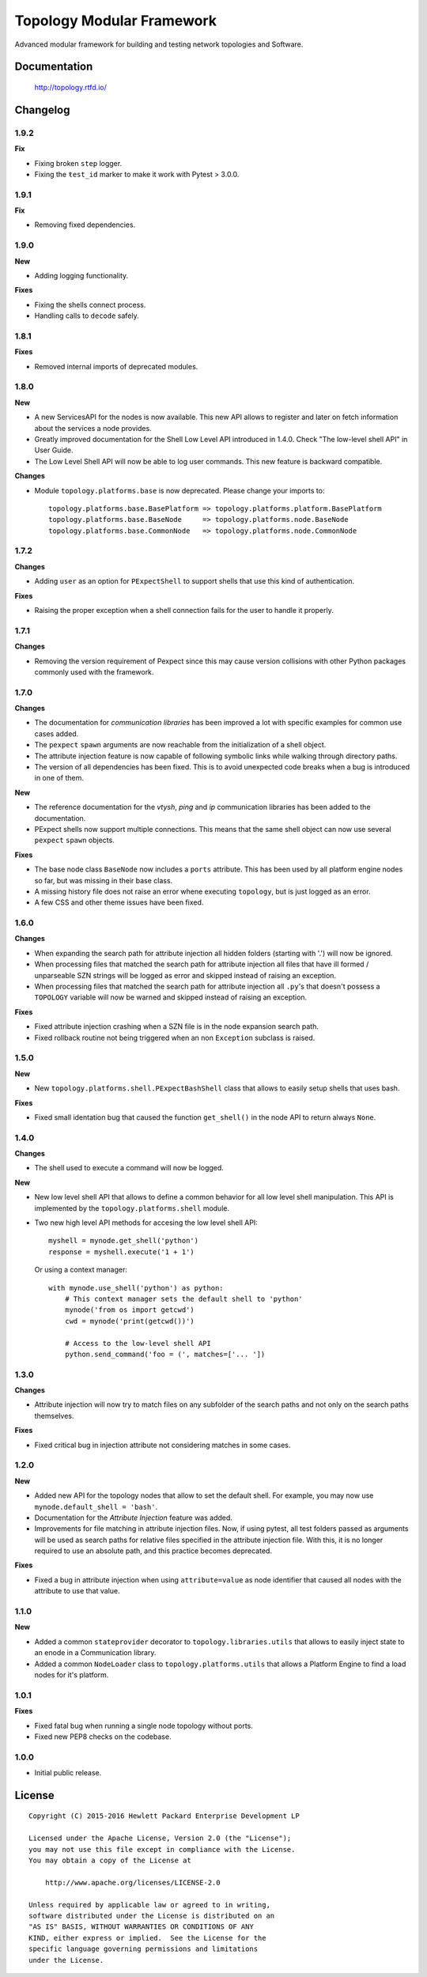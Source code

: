 ==========================
Topology Modular Framework
==========================

.. image:: https://travis-ci.org/HPENetworking/topology.svg?branch=master
   :target: https://travis-ci.org/HPENetworking/topology

Advanced modular framework for building and testing network topologies and
Software.


Documentation
=============

    http://topology.rtfd.io/


Changelog
=========

1.9.2
-----

**Fix**

- Fixing broken ``step`` logger.
- Fixing the ``ŧest_id`` marker to make it work with Pytest > 3.0.0.

1.9.1
-----

**Fix**

- Removing fixed dependencies.

1.9.0
-----

**New**

- Adding logging functionality.

**Fixes**

- Fixing the shells connect process.
- Handling calls to ``decode`` safely.

1.8.1
-----

**Fixes**

- Removed internal imports of deprecated modules.

1.8.0
-----

**New**

- A new ServicesAPI for the nodes is now available. This new API allows to
  register and later on fetch information about the services a node provides.
- Greatly improved documentation for the Shell Low Level API introduced in
  1.4.0. Check "The low-level shell API" in User Guide.
- The Low Level Shell API will now be able to log user commands. This new
  feature is backward compatible.

**Changes**

- Module ``topology.platforms.base`` is now deprecated. Please change your
  imports to:

  ::

      topology.platforms.base.BasePlatform => topology.platforms.platform.BasePlatform
      topology.platforms.base.BaseNode     => topology.platforms.node.BaseNode
      topology.platforms.base.CommonNode   => topology.platforms.node.CommonNode

1.7.2
-----

**Changes**

- Adding ``user`` as an option for ``PExpectShell`` to support shells that use
  this kind of authentication.

**Fixes**

- Raising the proper exception when a shell connection fails for the user to
  handle it properly.

1.7.1
-----

**Changes**

- Removing the version requirement of Pexpect since this may cause version
  collisions with other Python packages commonly used with the framework.

1.7.0
-----

**Changes**

- The documentation for *communication libraries* has been improved a lot with
  specific examples for common use cases added.
- The ``pexpect`` ``spawn`` arguments are now reachable from the initialization
  of a shell object.
- The attribute injection feature is now capable of following symbolic links
  while walking through directory paths.
- The version of all dependencies has been fixed. This is to avoid unexpected
  code breaks when a bug is introduced in one of them.

**New**

- The reference documentation for the *vtysh*, *ping* and *ip* communication
  libraries has been added to the documentation.
- PExpect shells now support multiple connections. This means that the same
  shell object can now use several ``pexpect`` ``spawn`` objects.

**Fixes**

- The base node class ``BaseNode`` now includes a ``ports`` attribute. This has
  been used by all platform engine nodes so far, but was missing in their base
  class.
- A missing history file does not raise an error whene executing ``topology``,
  but is just logged as an error.
- A few CSS and other theme issues have been fixed.

1.6.0
-----

**Changes**

- When expanding the search path for attribute injection all hidden folders
  (starting with '.') will now be ignored.
- When processing files that matched the search path for attribute injection
  all files that have ill formed / unparseable SZN strings will be logged as
  error and skipped instead of raising an exception.
- When processing files that matched the search path for attribute injection
  all ``.py``'s that doesn't possess a ``TOPOLOGY`` variable will now be warned
  and skipped instead of raising an exception.

**Fixes**

- Fixed attribute injection crashing when a SZN file is in the node expansion
  search path.
- Fixed rollback routine not being triggered when an non ``Exception`` subclass
  is raised.

1.5.0
-----

**New**

- New ``topology.platforms.shell.PExpectBashShell`` class that allows to easily
  setup shells that uses bash.

**Fixes**

- Fixed small identation bug that caused the function ``get_shell()`` in the
  node API to return always ``None``.

1.4.0
-----

**Changes**

- The shell used to execute a command will now be logged.

**New**

- New low level shell API that allows to define a common behavior for all low
  level shell manipulation. This API is implemented by the
  ``topology.platforms.shell`` module.
- Two new high level API methods for accesing the low level shell API::

      myshell = mynode.get_shell('python')
      response = myshell.execute('1 + 1')

  Or using a context manager::

      with mynode.use_shell('python') as python:
          # This context manager sets the default shell to 'python'
          mynode('from os import getcwd')
          cwd = mynode('print(getcwd())')

          # Access to the low-level shell API
          python.send_command('foo = (', matches=['... '])

1.3.0
-----

**Changes**

- Attribute injection will now try to match files on any subfolder of the
  search paths and not only on the search paths themselves.

**Fixes**

- Fixed critical bug in injection attribute not considering matches in some
  cases.

1.2.0
-----

**New**

- Added new API for the topology nodes that allow to set the default shell.
  For example, you may now use ``mynode.default_shell = 'bash'``.
- Documentation for the *Attribute Injection* feature was added.
- Improvements for file matching in attribute injection files. Now, if using
  pytest, all test folders passed as arguments will be used as search paths for
  relative files specified in the attribute injection file. With this, it is no
  longer required to use an absolute path, and this practice becomes deprecated.

**Fixes**

- Fixed a bug in attribute injection when using ``attribute=value`` as node
  identifier that caused all nodes with the attribute to use that value.

1.1.0
-----

**New**

- Added a common ``stateprovider`` decorator to ``topology.libraries.utils``
  that allows to easily inject state to an enode in a Communication library.
- Added a common ``NodeLoader`` class to ``topology.platforms.utils`` that
  allows a Platform Engine to find a load nodes for it's platform.

1.0.1
-----

**Fixes**

- Fixed fatal bug when running a single node topology without ports.
- Fixed new PEP8 checks on the codebase.

1.0.0
-----

- Initial public release.


License
=======

::

   Copyright (C) 2015-2016 Hewlett Packard Enterprise Development LP

   Licensed under the Apache License, Version 2.0 (the "License");
   you may not use this file except in compliance with the License.
   You may obtain a copy of the License at

       http://www.apache.org/licenses/LICENSE-2.0

   Unless required by applicable law or agreed to in writing,
   software distributed under the License is distributed on an
   "AS IS" BASIS, WITHOUT WARRANTIES OR CONDITIONS OF ANY
   KIND, either express or implied.  See the License for the
   specific language governing permissions and limitations
   under the License.
